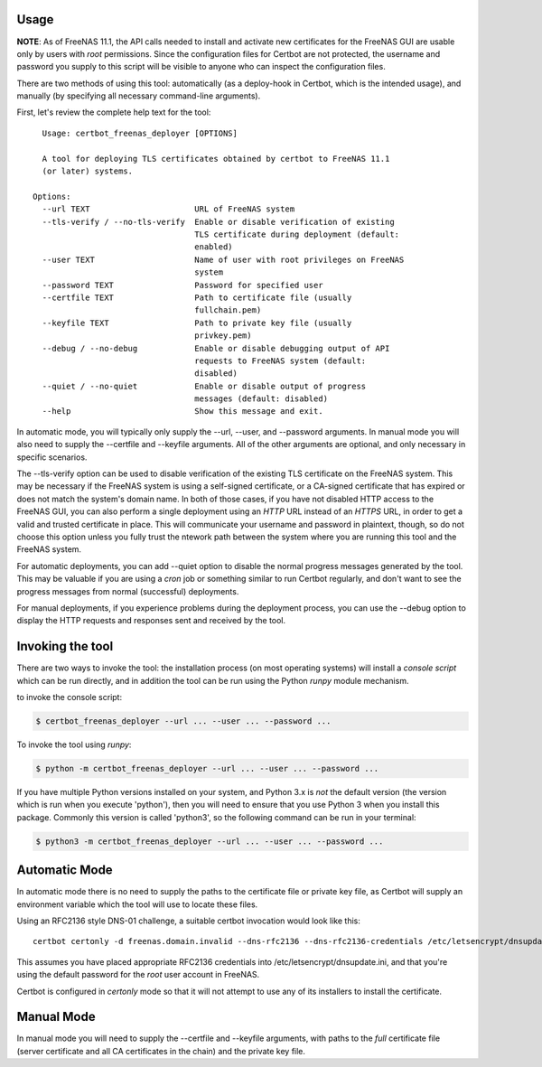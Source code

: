 =====
Usage
=====

**NOTE**: As of FreeNAS 11.1, the API calls needed to install and activate new
certificates for the FreeNAS GUI are usable only by users with *root* permissions.
Since the configuration files for Certbot are not protected, the username and
password you supply to this script will be visible to anyone who can inspect
the configuration files.

There are two methods of using this tool: automatically (as a deploy-hook in
Certbot, which is the intended usage), and manually (by specifying all
necessary command-line arguments).

First, let's review the complete help text for the tool::

    Usage: certbot_freenas_deployer [OPTIONS]

    A tool for deploying TLS certificates obtained by certbot to FreeNAS 11.1
    (or later) systems.

  Options:
    --url TEXT                      URL of FreeNAS system
    --tls-verify / --no-tls-verify  Enable or disable verification of existing
                                    TLS certificate during deployment (default:
                                    enabled)
    --user TEXT                     Name of user with root privileges on FreeNAS
                                    system
    --password TEXT                 Password for specified user
    --certfile TEXT                 Path to certificate file (usually
                                    fullchain.pem)
    --keyfile TEXT                  Path to private key file (usually
                                    privkey.pem)
    --debug / --no-debug            Enable or disable debugging output of API
                                    requests to FreeNAS system (default:
                                    disabled)
    --quiet / --no-quiet            Enable or disable output of progress
                                    messages (default: disabled)
    --help                          Show this message and exit.

In automatic mode, you will typically only supply the \--url, \--user, and \--password
arguments. In manual mode you will also need to supply the \--certfile and \--keyfile
arguments. All of the other arguments are optional, and only necessary in
specific scenarios.

The \--tls-verify option can be used to disable verification of the existing TLS
certificate on the FreeNAS system. This may be necessary if the FreeNAS system
is using a self-signed certificate, or a CA-signed certificate that has expired
or does not match the system's domain name. In both of those cases, if you
have not disabled HTTP access to the FreeNAS GUI, you can also perform a single
deployment using an *HTTP* URL instead of an *HTTPS* URL, in order to get a valid
and trusted certificate in place. This will communicate your username and password
in plaintext, though, so do not choose this option unless you fully trust the
ntework path between the system where you are running this tool and the FreeNAS
system.

For automatic deployments, you can add \--quiet option to disable the normal
progress messages generated by the tool. This may be valuable if you are using
a *cron* job or something similar to run Certbot regularly, and don't want to
see the progress messages from normal (successful) deployments.

For manual deployments, if you experience problems during the deployment process,
you can use the \--debug option to display the HTTP requests and responses
sent and received by the tool.

================
Invoking the tool
================

There are two ways to invoke the tool: the installation process (on most operating
systems) will install a *console script* which can be run directly, and in addition
the tool can be run using the Python *runpy* module mechanism.

.. highlight:: shell

to invoke the console script:

.. code-block:: console

    $ certbot_freenas_deployer --url ... --user ... --password ...

To invoke the tool using *runpy*:

.. code-block:: console

    $ python -m certbot_freenas_deployer --url ... --user ... --password ...

If you have multiple Python versions installed on your system, and Python 3.x is
*not* the default version (the version which is run when you execute 'python'), then
you will need to ensure that you use Python 3 when you install
this package. Commonly this version is called 'python3', so the following command can be
run in your terminal:

.. code-block:: console

    $ python3 -m certbot_freenas_deployer --url ... --user ... --password ...
    
==============
Automatic Mode
==============

In automatic mode there is no need to supply the paths to the certificate file
or private key file, as Certbot will supply an environment variable which the
tool will use to locate these files.

Using an RFC2136 style DNS-01 challenge, a suitable certbot invocation would
look like this::

  certbot certonly -d freenas.domain.invalid --dns-rfc2136 --dns-rfc2136-credentials /etc/letsencrypt/dnsupdate.ini --deploy-hook "certbot_freenas_deployer --url https://freenas.domain.invalid --user root --password abcd1234"

This assumes you have placed appropriate RFC2136 credentials into
/etc/letsencrypt/dnsupdate.ini, and that you're using the default password
for the *root* user account in FreeNAS.

Certbot is configured in *certonly* mode so that it will not attempt to use
any of its installers to install the certificate.

===========
Manual Mode
===========

In manual mode you will need to supply the \-\-certfile and \-\-keyfile arguments,
with paths to the *full* certificate file (server certificate and all CA
certificates in the chain) and the private key file.
